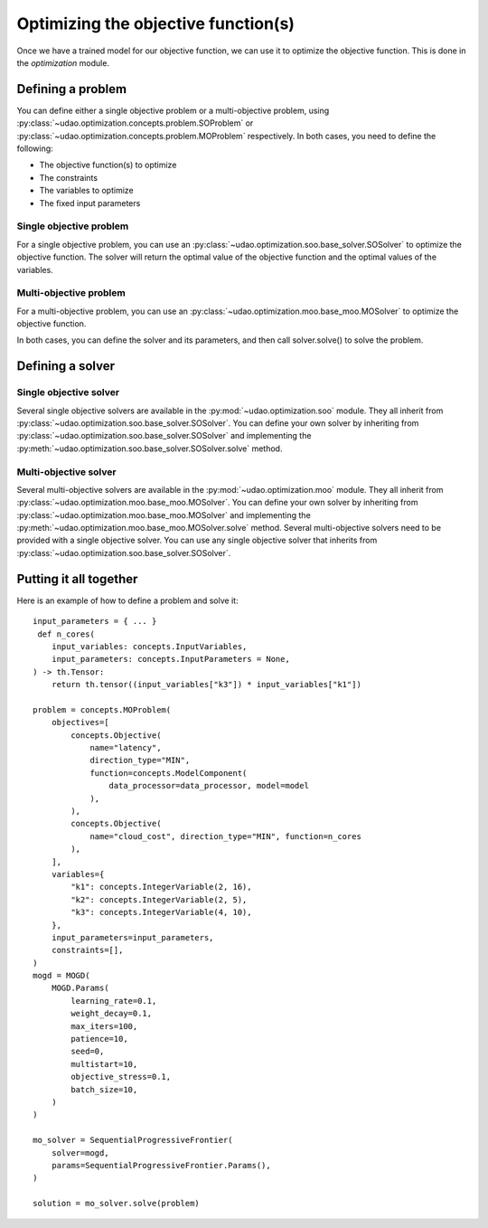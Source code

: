 ====================================
Optimizing the objective function(s)
====================================

Once we have a trained model for our objective function, we can use it to optimize the objective function.
This is done in the `optimization` module.

Defining a problem
------------------
You can define either a single objective problem or a multi-objective problem, using :py:class:`~udao.optimization.concepts.problem.SOProblem` or :py:class:`~udao.optimization.concepts.problem.MOProblem` respectively.
In both cases, you need to define the following:

* The objective function(s) to optimize
* The constraints
* The variables to optimize
* The fixed input parameters

Single objective problem
~~~~~~~~~~~~~~~~~~~~~~~~
For a single objective problem, you can use an :py:class:`~udao.optimization.soo.base_solver.SOSolver` to optimize the objective function.
The solver will return the optimal value of the objective function and the optimal values of the variables.

Multi-objective problem
~~~~~~~~~~~~~~~~~~~~~~~
For a multi-objective problem, you can use an :py:class:`~udao.optimization.moo.base_moo.MOSolver` to optimize the objective function.

In both cases, you can define the solver and its parameters, and then call solver.solve() to solve the problem.


Defining a solver
-----------------

Single objective solver
~~~~~~~~~~~~~~~~~~~~~~
Several single objective solvers are available in the :py:mod:`~udao.optimization.soo` module.
They all inherit from :py:class:`~udao.optimization.soo.base_solver.SOSolver`.
You can define your own solver by inheriting from :py:class:`~udao.optimization.soo.base_solver.SOSolver` and implementing the :py:meth:`~udao.optimization.soo.base_solver.SOSolver.solve` method.

Multi-objective solver
~~~~~~~~~~~~~~~~~~~~~~
Several multi-objective solvers are available in the :py:mod:`~udao.optimization.moo` module.
They all inherit from :py:class:`~udao.optimization.moo.base_moo.MOSolver`.
You can define your own solver by inheriting from :py:class:`~udao.optimization.moo.base_moo.MOSolver` and implementing the :py:meth:`~udao.optimization.moo.base_moo.MOSolver.solve` method.
Several multi-objective solvers need to be provided with a single objective solver. You can use any single objective solver that inherits from :py:class:`~udao.optimization.soo.base_solver.SOSolver`.

Putting it all together
-----------------------
Here is an example of how to define a problem and solve it::

    input_parameters = { ... }
     def n_cores(
        input_variables: concepts.InputVariables,
        input_parameters: concepts.InputParameters = None,
    ) -> th.Tensor:
        return th.tensor((input_variables["k3"]) * input_variables["k1"])

    problem = concepts.MOProblem(
        objectives=[
            concepts.Objective(
                name="latency",
                direction_type="MIN",
                function=concepts.ModelComponent(
                    data_processor=data_processor, model=model
                ),
            ),
            concepts.Objective(
                name="cloud_cost", direction_type="MIN", function=n_cores
            ),
        ],
        variables={
            "k1": concepts.IntegerVariable(2, 16),
            "k2": concepts.IntegerVariable(2, 5),
            "k3": concepts.IntegerVariable(4, 10),
        },
        input_parameters=input_parameters,
        constraints=[],
    )
    mogd = MOGD(
        MOGD.Params(
            learning_rate=0.1,
            weight_decay=0.1,
            max_iters=100,
            patience=10,
            seed=0,
            multistart=10,
            objective_stress=0.1,
            batch_size=10,
        )
    )

    mo_solver = SequentialProgressiveFrontier(
        solver=mogd,
        params=SequentialProgressiveFrontier.Params(),
    )

    solution = mo_solver.solve(problem)

